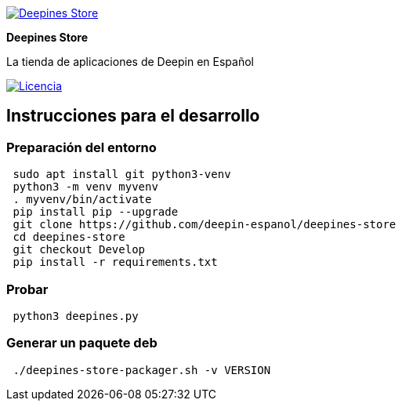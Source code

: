 :project-name: Deepines Store
:project-handle: deepines-store
:project-description: La tienda de aplicaciones de Deepin en Español
:project-logo: ./deepinesStore/resources/deepines.svg
:project-repository: deepin-espanol/{project-handle}
:!showtitle:
:icons: font
:!toc-title:
:url-repository: https://github.com/{project-repository}
:url-licence: {url-repository}/blob/Develop/LICENSE
:url-shields: https://img.shields.io/github
:img-licence-badge: {url-shields}/license/{project-repository}.svg?label=Licencia

= {project-name}

ifdef::env-github[]
[subs=attributes+]
++++
<div align="center">
   <a href="{url-repository}"> <img src="{project-logo}" width="256" height="256"></a>
   <h1>{project-name}</h1>
   <h3>{project-description}</h3>
   <br />
</div>
<p align="center">
  <a href="{url-licence}">
    <img src="{img-licence-badge}">
  </a>
</p>
++++
endif::[]

ifndef::env-github[]
image::{project-logo}[{project-name}, align=center, link="{url-repository}"]

[.text-center]
[.lead]
*{project-name}*

[.text-center]
{project-description}

[.text-center]
image:{img-licence-badge}[Licencia, align=center, link="{url-licence}"]
endif::[]

== Instrucciones para el desarrollo

=== Preparación del entorno
[source,sh]
 sudo apt install git python3-venv
 python3 -m venv myvenv
 . myvenv/bin/activate
 pip install pip --upgrade
 git clone https://github.com/deepin-espanol/deepines-store
 cd deepines-store
 git checkout Develop
 pip install -r requirements.txt

=== Probar
[source,sh]
 python3 deepines.py

=== Generar un paquete deb
[source,sh]
 ./deepines-store-packager.sh -v VERSION
